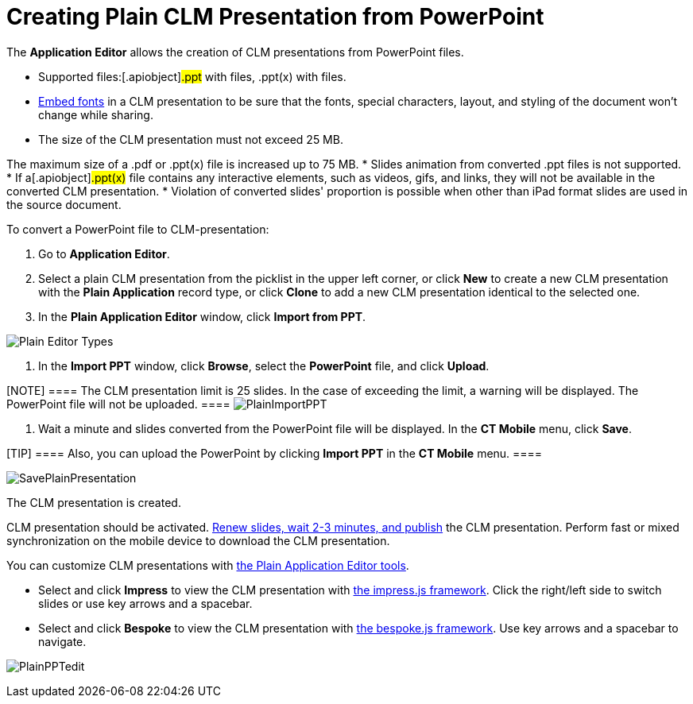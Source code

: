 = Creating Plain CLM Presentation from PowerPoint

The *Application Editor* allows the creation of CLM presentations from
PowerPoint files.

* Supported files:[.apiobject]#.ppt# with files,
[.apiobject]#.ppt(x)# with files.
* https://support.office.com/en-us/article/embed-fonts-in-word-or-powerpoint-cb3982aa-ea76-4323-b008-86670f222dbc?omkt=en-US&ui=en-US&rs=en-US&ad=US#OfficeVersion=macOS[Embed
fonts] in a CLM presentation to be sure that the fonts, special
characters, layout, and styling of the document won't change while
sharing.
* The size of the CLM presentation must not exceed 25 MB.

The maximum size of a .pdf or .ppt(x) file is increased up to 75 MB.
* ​Slides animation from converted .ppt files is not supported.
* If a[.apiobject]#.ppt(x)# file contains any interactive
elements, such as videos, gifs, and links, they will not be available in
the converted CLM presentation.
* Violation of converted slides' proportion is possible when other than
iPad format slides are used in the source document.



To convert a PowerPoint file to CLM-presentation:

. Go to *Application Editor*.
. Select a plain CLM presentation from the picklist in the upper left
corner, or click *New* to create a new CLM presentation with the *Plain
Application* record type, or click *Clone* to add a new CLM presentation
identical to the selected one.
. In the *Plain Application Editor* window, click *Import from PPT*.

image:Plain-Editor-Types.png[]


. In the *Import PPT* window, click *Browse*, select the *PowerPoint*
file, and click *Upload*.

[NOTE] ==== The CLM presentation limit is 25 slides. In the case
of exceeding the limit, a warning will be displayed. The PowerPoint file
will not be uploaded. ====
image:PlainImportPPT.png[]


. Wait a minute and slides converted from the PowerPoint file will be
displayed. In the *CT Mobile* menu, click *Save*.

[TIP] ==== Also, you can upload the PowerPoint by clicking
*Import PPT* in the *CT Mobile* menu. ====

image:SavePlainPresentation.png[]



The CLM presentation is created.



CLM presentation should be activated.
xref:android/publishing-clm-presentations[Renew slides&#44; wait 2-3
minutes&#44; and publish] the CLM presentation. Perform fast or mixed
synchronization on the mobile device to download the CLM presentation.



You can customize CLM presentations with
xref:android/knowledge-base/ct-presenter/plain-application-editor/creating-plain-clm-presentation[the Plain Application Editor
tools].

* Select and click *Impress* to view the CLM presentation with
https://github.com/impress/impress.js/[the impress.js framework]. Click
the right/left side to switch slides or use key arrows and a spacebar.
* Select and click *Bespoke* to view the CLM presentation with
https://github.com/bespokejs/bespoke[the bespoke.js framework]. Use key
arrows and a spacebar to navigate.

image:PlainPPTedit.png[]
